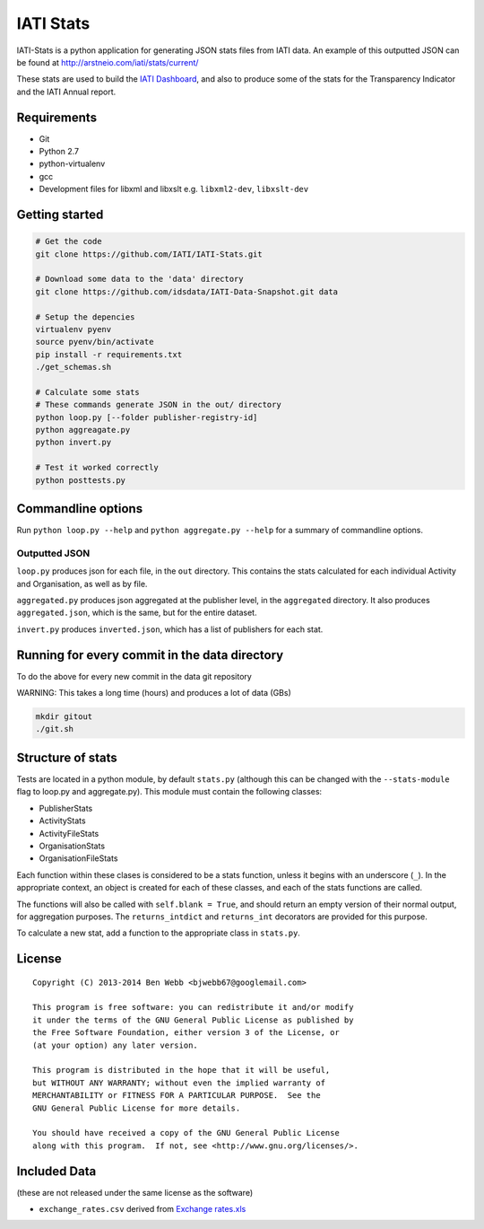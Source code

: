 IATI Stats
==========

IATI-Stats is a python application for generating JSON stats files from IATI data. An example of this outputted JSON can be found at http://arstneio.com/iati/stats/current/

These stats are used to build the `IATI Dashboard <http://iati.github.io/IATI-Dashboard/>`_, and also to produce some of the stats for the Transparency Indicator and the IATI Annual report.

Requirements
------------

-  Git
-  Python 2.7
-  python-virtualenv
-  gcc
-  Development files for libxml and libxslt e.g. ``libxml2-dev``,
   ``libxslt-dev``

Getting started
---------------

.. code-block:: bash

    # Get the code
    git clone https://github.com/IATI/IATI-Stats.git

    # Download some data to the 'data' directory
    git clone https://github.com/idsdata/IATI-Data-Snapshot.git data

    # Setup the depencies 
    virtualenv pyenv
    source pyenv/bin/activate
    pip install -r requirements.txt
    ./get_schemas.sh

    # Calculate some stats 
    # These commands generate JSON in the out/ directory
    python loop.py [--folder publisher-registry-id]
    python aggreagate.py
    python invert.py

    # Test it worked correctly
    python posttests.py

Commandline options
-------------------

Run ``python loop.py --help`` and ``python aggregate.py --help`` for a
summary of commandline options.

Outputted JSON
~~~~~~~~~~~~~~

``loop.py`` produces json for each file, in the ``out`` directory. This
contains the stats calculated for each individual Activity and
Organisation, as well as by file.

``aggregated.py`` produces json aggregated at the publisher level, in
the ``aggregated`` directory. It also produces ``aggregated.json``,
which is the same, but for the entire dataset.

``invert.py`` produces ``inverted.json``, which has a list of publishers
for each stat.

Running for every commit in the data directory
----------------------------------------------

To do the above for every new commit in the data git repository

WARNING: This takes a long time (hours) and produces a lot of data (GBs)

.. code-block:: bash

    mkdir gitout
    ./git.sh

Structure of stats
------------------

Tests are located in a python module, by default ``stats.py`` (although
this can be changed with the ``--stats-module`` flag to loop.py and
aggregate.py). This module must contain the following classes:

-  PublisherStats
-  ActivityStats
-  ActivityFileStats
-  OrganisationStats
-  OrganisationFileStats

Each function within these clases is considered to be a stats function,
unless it begins with an underscore (``_``). In the appropriate context,
an object is created for each of these classes, and each of the stats
functions are called.

The functions will also be called with ``self.blank = True``, and should
return an empty version of their normal output, for aggregation
purposes. The ``returns_intdict`` and ``returns_int`` decorators are
provided for this purpose.

To calculate a new stat, add a function to the appropriate class in
``stats.py``.


License
-------

::

    Copyright (C) 2013-2014 Ben Webb <bjwebb67@googlemail.com>

    This program is free software: you can redistribute it and/or modify
    it under the terms of the GNU General Public License as published by
    the Free Software Foundation, either version 3 of the License, or
    (at your option) any later version.

    This program is distributed in the hope that it will be useful,
    but WITHOUT ANY WARRANTY; without even the implied warranty of
    MERCHANTABILITY or FITNESS FOR A PARTICULAR PURPOSE.  See the
    GNU General Public License for more details.

    You should have received a copy of the GNU General Public License
    along with this program.  If not, see <http://www.gnu.org/licenses/>.

Included Data
-------------

(these are not released under the same license as the software)

-  ``exchange_rates.csv`` derived from `Exchange
   rates.xls <http://www.oecd.org/dac/stats/Exchange%20rates.xls>`__

